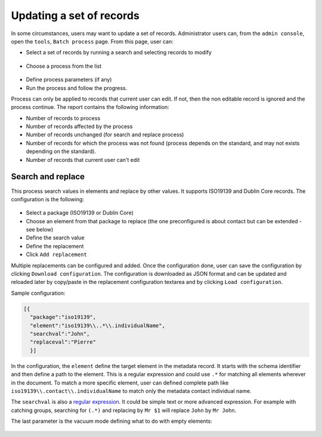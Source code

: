 .. _batchupdate:

Updating a set of records
#########################

In some circumstances, users may want to update a set of records. Administrator
users can, from the ``admin console``, open the ``tools``, ``Batch process`` page.
From this page, user can:

* Select a set of records by running a search and selecting records to modify

.. figure:: img/batch-search-and-select.png

* Choose a process from the list


.. figure:: img/batch-choose-a-process.png

.. seealso::

   New process can be added. See :ref:`batch-process-add`.


* Define process parameters (if any)

* Run the process and follow the progress.


Process can only be applied to records that current user can edit. If not, then
the non editable record is ignored and the process continue. The report contains
the following information:

* Number of records to process

* Number of records affected by the process

* Number of records unchanged (for search and replace process)

* Number of records for which the process was not found (process depends on the
  standard, and may not exists depending on the standard).

* Number of records that current user can't edit


.. figure:: img/batch-report.png


.. todo:: Document other processes


Search and replace
------------------

This process search values in elements and replace by other values. It supports
ISO19139 and Dublin Core records. The configuration is the following:


.. figure:: img/batch-search-and-replace-configuration.png


* Select a package (ISO19139 or Dublin Core)

* Choose an element from that package to replace (the one preconfigured is about
  contact but can be extended - see below)

* Define the search value

* Define the replacement

* Click ``Add replacement``


Multiple replacements can be configured and added. Once the configuration done,
user can save the configuration by clicking ``Download configuration``. The configuration
is downloaded as JSON format and can be updated and reloaded later by copy/paste in the
replacement configuration textarea and by clicking ``Load configuration``.

Sample configuration:

.. code-block:: json

  [{
    "package":"iso19139",
    "element":"iso19139\\..*\\.individualName",
    "searchval":"John",
    "replaceval":"Pierre"
    }]


In the configuration, the ``element`` define the target element in the metadata record.
It starts with the schema identifier and then define a path to the element. This
is a regular expression and could use ``.*`` for matching all elements wherever in the
document. To match a more specific element, user can defined complete path like
``iso19139\\.contact\\.individualName`` to match only the metadata contact individual name.

The ``searchval`` is also a `regular expression <http://www.regular-expressions.info/tutorial.html>`_.
It could be simple text or more advanced expression. For example with catching groups,
searching for ``(.*)`` and replacing by ``Mr $1`` will replace ``John`` by ``Mr John``.

The last parameter is the vacuum mode defining what to do with empty elements:

.. figure:: img/batch-search-and-replace-vacuum.png








